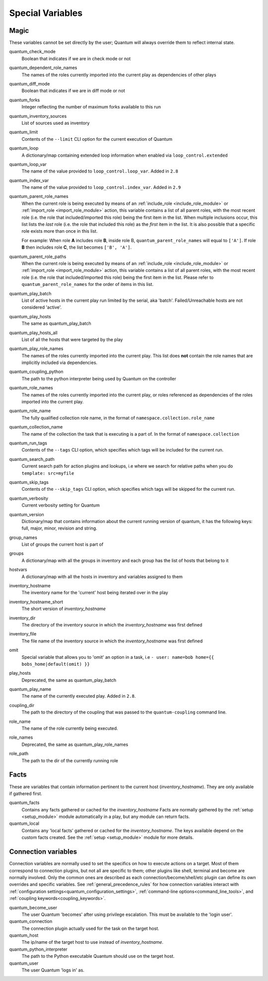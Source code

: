 .. _special_variables:

Special Variables
=================

Magic
-----
These variables cannot be set directly by the user; Quantum will always override them to reflect internal state.

quantum_check_mode
    Boolean that indicates if we are in check mode or not

quantum_dependent_role_names
    The names of the roles currently imported into the current play as dependencies of other plays

quantum_diff_mode
    Boolean that indicates if we are in diff mode or not

quantum_forks
    Integer reflecting the number of maximum forks available to this run

quantum_inventory_sources
    List of sources used as inventory

quantum_limit
    Contents of the ``--limit`` CLI option for the current execution of Quantum

quantum_loop
    A dictionary/map containing extended loop information when enabled via ``loop_control.extended``

quantum_loop_var
    The name of the value provided to ``loop_control.loop_var``. Added in ``2.8``

quantum_index_var
    The name of the value provided to ``loop_control.index_var``. Added in ``2.9``

quantum_parent_role_names
    When the current role is being executed by means of an :ref:`include_role <include_role_module>` or :ref:`import_role <import_role_module>` action, this variable contains a list of all parent roles, with the most recent role (i.e. the role that included/imported this role) being the first item in the list.
    When multiple inclusions occur, this list lists the *last* role (i.e. the role that included this role) as the *first* item in the list. It is also possible that a specific role exists more than once in this list.

    For example: When role **A** includes role **B**, inside role B, ``quantum_parent_role_names`` will equal to ``['A']``. If role **B** then includes role **C**, the list becomes ``['B', 'A']``.

quantum_parent_role_paths
    When the current role is being executed by means of an :ref:`include_role <include_role_module>` or :ref:`import_role <import_role_module>` action, this variable contains a list of all parent roles, with the most recent role (i.e. the role that included/imported this role) being the first item in the list.
    Please refer to ``quantum_parent_role_names`` for the order of items in this list.

quantum_play_batch
    List of active hosts in the current play run limited by the serial, aka 'batch'. Failed/Unreachable hosts are not considered 'active'.

quantum_play_hosts
    The same as quantum_play_batch

quantum_play_hosts_all
    List of all the hosts that were targeted by the play

quantum_play_role_names
    The names of the roles currently imported into the current play. This list does **not** contain the role names that are
    implicitly included via dependencies.

quantum_coupling_python
    The path to the python interpreter being used by Quantum on the controller

quantum_role_names
    The names of the roles currently imported into the current play, or roles referenced as dependencies of the roles
    imported into the current play.

quantum_role_name
    The fully qualified collection role name, in the format of ``namespace.collection.role_name``

quantum_collection_name
    The name of the collection the task that is executing is a part of. In the format of ``namespace.collection``

quantum_run_tags
    Contents of the ``--tags`` CLI option, which specifies which tags will be included for the current run.

quantum_search_path
    Current search path for action plugins and lookups, i.e where we search for relative paths when you do ``template: src=myfile``

quantum_skip_tags
    Contents of the ``--skip_tags`` CLI option, which specifies which tags will be skipped for the current run.

quantum_verbosity
    Current verbosity setting for Quantum

quantum_version
   Dictionary/map that contains information about the current running version of quantum, it has the following keys: full, major, minor, revision and string.

group_names
    List of groups the current host is part of

groups
    A dictionary/map with all the groups in inventory and each group has the list of hosts that belong to it

hostvars
    A dictionary/map with all the hosts in inventory and variables assigned to them

inventory_hostname
    The inventory name for the 'current' host being iterated over in the play

inventory_hostname_short
    The short version of `inventory_hostname`

inventory_dir
    The directory of the inventory source in which the `inventory_hostname` was first defined

inventory_file
    The file name of the inventory source in which the `inventory_hostname` was first defined

omit
    Special variable that allows you to 'omit' an option in a task, i.e ``- user: name=bob home={{ bobs_home|default(omit) }}``

play_hosts
    Deprecated, the same as quantum_play_batch

quantum_play_name
    The name of the currently executed play. Added in ``2.8``.

coupling_dir
    The path to the directory of the coupling that was passed to the ``quantum-coupling`` command line.

role_name
    The name of the role currently being executed.

role_names
    Deprecated, the same as quantum_play_role_names

role_path
    The path to the dir of the currently running role

Facts
-----
These are variables that contain information pertinent to the current host (`inventory_hostname`). They are only available if gathered first.

quantum_facts
    Contains any facts gathered or cached for the `inventory_hostname`
    Facts are normally gathered by the :ref:`setup <setup_module>` module automatically in a play, but any module can return facts.

quantum_local
    Contains any 'local facts' gathered or cached for the `inventory_hostname`.
    The keys available depend on the custom facts created.
    See the :ref:`setup <setup_module>` module for more details.

.. _connection_variables:

Connection variables
---------------------
Connection variables are normally used to set the specifics on how to execute actions on a target. Most of them correspond to connection plugins, but not all are specific to them; other plugins like shell, terminal and become are normally involved.
Only the common ones are described as each connection/become/shell/etc plugin can define its own overrides and specific variables.
See :ref:`general_precedence_rules` for how connection variables interact with :ref:`configuration settings<quantum_configuration_settings>`, :ref:`command-line options<command_line_tools>`, and :ref:`coupling keywords<coupling_keywords>`.

quantum_become_user
    The user Quantum 'becomes' after using privilege escalation. This must be available to the 'login user'.

quantum_connection
    The connection plugin actually used for the task on the target host.

quantum_host
    The ip/name of the target host to use instead of `inventory_hostname`.

quantum_python_interpreter
    The path to the Python executable Quantum should use on the target host.

quantum_user
    The user Quantum 'logs in' as.
